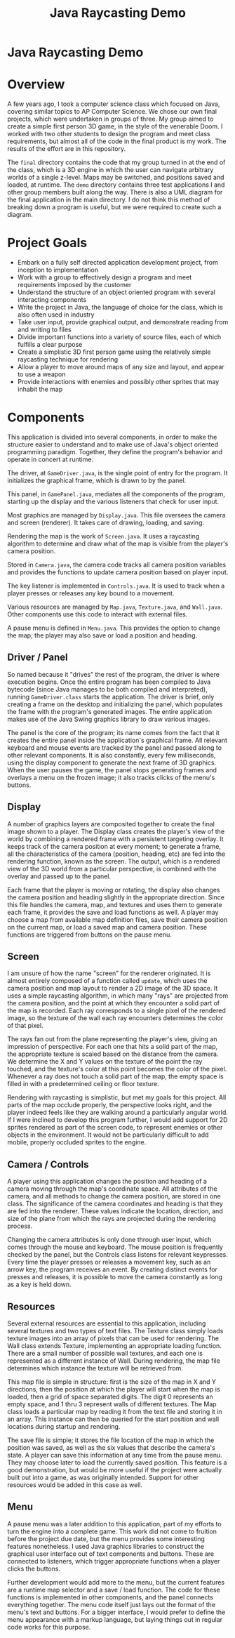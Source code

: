 #+TITLE: Java Raycasting Demo
#+OPTIONS: toc:nil

* Java Raycasting Demo
:PROPERTIES:
:UNNUMBERED: notoc
:END:

[[file:screenshot_1.png]]

#+TOC: headlines


* Overview
A few years ago, I took a computer science class which focused on
Java, covering similar topics to AP Computer Science. We chose our own
final projects, which were undertaken in groups of three. My group
aimed to create a simple first person 3D game, in the style of the
venerable Doom. I worked with two other students to design the program
and meet class requirements, but almost all of the code in the final
product is my work. The results of the effort are in this repository.

The =final= directory contains the code that my group turned in at the
end of the class, which is a 3D engine in which the user can navigate
arbitrary worlds of a single z-level. Maps may be switched, and
positions saved and loaded, at runtime. The =demo= directory contains
three test applications I and other group members built along the
way. There is also a UML diagram for the final application in the main
directory. I do not think this method of breaking down a program is
useful, but we were required to create such a diagram.


* Project Goals
- Embark on a fully self directed application development project,
  from inception to implementation
- Work with a group to effectively design a program and meet
  requirements imposed by the customer
- Understand the structure of an object oriented program with several
  interacting components
- Write the project in Java, the language of choice for the class,
  which is also often used in industry
- Take user input, provide graphical output, and demonstrate reading
  from and writing to files
- Divide important functions into a variety of source files, each of
  which fulfills a clear purpose
- Create a simplistic 3D first person game using the relatively simple
  raycasting technique for rendering
- Allow a player to move around maps of any size and layout, and
  appear to use a weapon
- Provide interactions with enemies and possibly other sprites that
  may inhabit the map


* Components
This application is divided into several components, in order to make
the structure easier to understand and to make use of Java's object
oriented programming paradigm. Together, they define the program's
behavior and operate in concert at runtime.

The driver, at =GameDriver.java=, is the single point of entry for the
program. It initializes the graphical frame, which is drawn to by the
panel.

This panel, in =GamePanel.java=, mediates all the components of
the program, starting up the display and the various listeners that
check for user input.

Most graphics are managed by =Display.java=. This file oversees the
camera and screen (renderer). It takes care of drawing, loading, and
saving.

Rendering the map is the work of =Screen.java=. It uses a raycasting
algorithm to determine and draw what of the map is visible from the
player's camera position.

Stored in =Camera.java=, the camera code tracks all camera position
variables and provides the functions to update camera position based
on player input.

The key listener is implemented in =Controls.java=. It is used to
track when a player presses or releases any key bound to a movement.

Various resources are managed by =Map.java=, =Texture.java=, and
=Wall.java=. Other components use this code to interact with external
files.

A pause menu is defined in =Menu.java=. This provides the option to
change the map; the player may also save or load a position and
heading.


** Driver / Panel
So named because it "drives" the rest of the program, the driver is
where execution begins. Once the entire program has been compiled to
Java bytecode (since Java manages to be both compiled and
interpreted), running =GameDriver.class= starts the application. The
driver is brief, only creating a frame on the desktop and initializing
the panel, which populates the frame with the program's generated
images. The entire application makes use of the Java Swing graphics
library to draw various images.

The panel is the core of the program; its name comes from the fact
that it creates the entire panel inside the application's graphical
frame. All relevant keyboard and mouse events are tracked by the panel
and passed along to other relevant components. It is also constantly,
every few milliseconds, using the display component to generate the
next frame of 3D graphics. When the user pauses the game, the panel
stops generating frames and overlays a menu on the frozen image; it
also tracks clicks of the menu's buttons.


** Display
A number of graphics layers are composited together to create the
final image shown to a player. The Display class creates the player's
view of the world by combining a rendered frame with a persistent
targeting overlay. It keeps track of the camera position at every
moment; to generate a frame, all the characteristics of the camera
(position, heading, etc) are fed into the rendering function, known as
the screen. The output, which is a rendered view of the 3D world from
a particular perspective, is combined with the overlay and passed up
to the panel.

Each frame that the player is moving or rotating, the display also
changes the camera position and heading slightly in the appropriate
direction. Since this file handles the camera, map, and textures and
uses them to generate each frame, it provides the save and load
functions as well. A player may choose a map from available map
definition files, save their camera position on the current map, or
load a saved map and camera position. These functions are triggered
from buttons on the pause menu.


** Screen
I am unsure of how the name "screen" for the renderer originated. It
is almost entirely composed of a function called =update=, which uses
the camera position and map layout to render a 2D image of the 3D
space. It uses a simple raycasting algorithm, in which many "rays" are
projected from the camera position, and the point at which they
encounter a solid part of the map is recorded. Each ray corresponds to
a single pixel of the rendered image, so the texture of the wall each
ray encounters determines the color of that pixel.

The rays fan out from the plane representing the player's view, giving
an impression of perspective. For each one that hits a solid part of
the map, the appropriate texture is scaled based on the distance from
the camera. We determine the X and Y values on the texture of the
point the ray touched, and the texture's color at this point becomes
the color of the pixel. Whenever a ray does not touch a solid part of
the map, the empty space is filled in with a predetermined ceiling or
floor texture.

Rendering with raycasting is simplistic, but met my goals for this
project. All parts of the map occlude properly, the perspective looks
right, and the player indeed feels like they are walking around a
particularly angular world. If I were inclined to develop this program
further, I would add support for 2D sprites rendered as part of the
screen code, to represent enemies or other objects in the
environment. It would not be particularly difficult to add mobile,
properly occluded sprites to the engine.


** Camera / Controls
A player using this application changes the position and heading of a
camera moving through the map's coordinate space. All attributes of
the camera, and all methods to change the camera position, are stored
in one class. The significance of the camera coordinates and heading
is that they are fed into the renderer. These values indicate the
location, direction, and size of the plane from which the rays are
projected during the rendering process.

Changing the camera attributes is only done through user input, which
comes through the mouse and keyboard. The mouse position is frequently
checked by the panel, but the Controls class listens for relevant
keypresses. Every time the player presses or releases a movement key,
such as an arrow key, the program receives an event. By creating
distinct events for presses and releases, it is possible to move the
camera constantly as long as a key is held down.


** Resources
Several external resources are essential to this application,
including several textures and two types of text files. The Texture
class simply loads texture images into an array of pixels that can be
used for rendering. The Wall class extends Texture, implementing an
appropriate loading function. There are a small number of possible
wall textures, and each one is represented as a different instance of
Wall. During rendering, the map file determines which instance the
texture will be retrieved from.

This map file is simple in structure: first is the size of the map in
X and Y directions, then the position at which the player will start
when the map is loaded, then a grid of space separated digits. The
digit 0 represents an empty space, and 1 thru 3 represent walls of
different textures. The Map class loads a particular map by reading
it from the text file and storing it in an array. This instance can
then be queried for the start position and wall locations during
startup and rendering.

The save file is simple; it stores the file location of the map in
which the position was saved, as well as the six values that describe
the camera's state. A player can save this information at any time
from the pause menu. They may choose later to load the currently saved
position. This feature is a good demonstration, but would be more
useful if the project were actually built out into a game, as was
originally intended. Support for other resources would be added in
this case as well.


** Menu
A pause menu was a later addition to this application, part of my
efforts to turn the engine into a complete game. This work did not
come to fruition before the project due date, but the menu provides
some interesting features nonetheless. I used Java graphics libraries
to construct the graphical user interface out of text components and
buttons. These are connected to listeners, which trigger appropriate
functions when a player clicks the buttons.

Further development would add more to the menu, but the current
features are a runtime map selector and a save / load function. The
code for these functions is implemented in other components, and the
panel connects everything together. The menu code itself just lays out
the format of the menu's text and buttons. For a bigger interface, I
would prefer to define the menu appearance with a markup language, but
laying things out in regular code works for this purpose.

